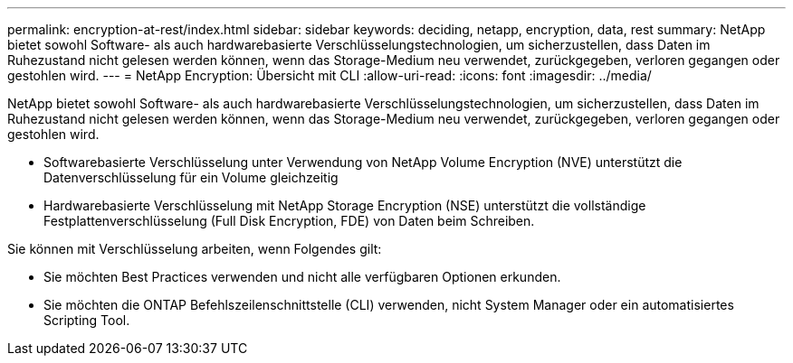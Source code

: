 ---
permalink: encryption-at-rest/index.html 
sidebar: sidebar 
keywords: deciding, netapp, encryption, data, rest 
summary: NetApp bietet sowohl Software- als auch hardwarebasierte Verschlüsselungstechnologien, um sicherzustellen, dass Daten im Ruhezustand nicht gelesen werden können, wenn das Storage-Medium neu verwendet, zurückgegeben, verloren gegangen oder gestohlen wird. 
---
= NetApp Encryption: Übersicht mit CLI
:allow-uri-read: 
:icons: font
:imagesdir: ../media/


[role="lead"]
NetApp bietet sowohl Software- als auch hardwarebasierte Verschlüsselungstechnologien, um sicherzustellen, dass Daten im Ruhezustand nicht gelesen werden können, wenn das Storage-Medium neu verwendet, zurückgegeben, verloren gegangen oder gestohlen wird.

* Softwarebasierte Verschlüsselung unter Verwendung von NetApp Volume Encryption (NVE) unterstützt die Datenverschlüsselung für ein Volume gleichzeitig
* Hardwarebasierte Verschlüsselung mit NetApp Storage Encryption (NSE) unterstützt die vollständige Festplattenverschlüsselung (Full Disk Encryption, FDE) von Daten beim Schreiben.


Sie können mit Verschlüsselung arbeiten, wenn Folgendes gilt:

* Sie möchten Best Practices verwenden und nicht alle verfügbaren Optionen erkunden.
* Sie möchten die ONTAP Befehlszeilenschnittstelle (CLI) verwenden, nicht System Manager oder ein automatisiertes Scripting Tool.

